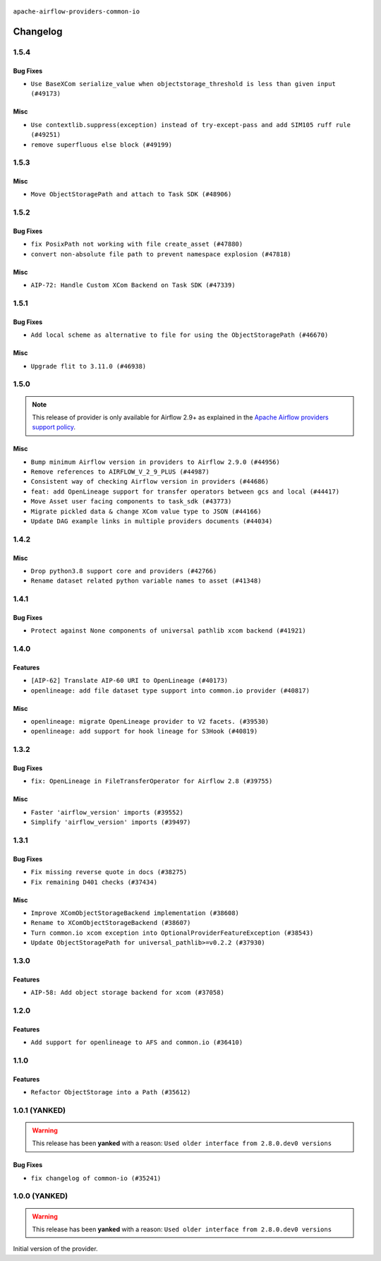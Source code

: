  .. Licensed to the Apache Software Foundation (ASF) under one
    or more contributor license agreements.  See the NOTICE file
    distributed with this work for additional information
    regarding copyright ownership.  The ASF licenses this file
    to you under the Apache License, Version 2.0 (the
    "License"); you may not use this file except in compliance
    with the License.  You may obtain a copy of the License at

 ..   http://www.apache.org/licenses/LICENSE-2.0

 .. Unless required by applicable law or agreed to in writing,
    software distributed under the License is distributed on an
    "AS IS" BASIS, WITHOUT WARRANTIES OR CONDITIONS OF ANY
    KIND, either express or implied.  See the License for the
    specific language governing permissions and limitations
    under the License.

.. NOTE TO CONTRIBUTORS:
    Please, only add notes to the Changelog just below the "Changelog" header when there are some breaking changes
    and you want to add an explanation to the users on how they are supposed to deal with them.
    The changelog is updated and maintained semi-automatically by release manager.

``apache-airflow-providers-common-io``

Changelog
---------

1.5.4
.....

Bug Fixes
~~~~~~~~~

* ``Use BaseXCom serialize_value when objectstorage_threshold is less than given input (#49173)``

Misc
~~~~

* ``Use contextlib.suppress(exception) instead of try-except-pass and add SIM105 ruff rule (#49251)``
* ``remove superfluous else block (#49199)``

.. Below changes are excluded from the changelog. Move them to
   appropriate section above if needed. Do not delete the lines(!):

1.5.3
.....

Misc
~~~~

* ``Move ObjectStoragePath and attach to Task SDK (#48906)``

.. Below changes are excluded from the changelog. Move them to
   appropriate section above if needed. Do not delete the lines(!):
   * ``Remove unnecessary entries in get_provider_info and update the schema (#48849)``
   * ``Remove fab from preinstalled providers (#48457)``
   * ``Fix common-io and common-compat provider description format (#48864)``
   * ``Improve documentation building iteration (#48760)``
   * ``Prepare docs for Apr 1st wave of providers (#48828)``
   * ``Simplify tooling by switching completely to uv (#48223)``
   * ``Upgrade ruff to latest version (#48553)``
   * ``Move bases classes to 'airflow.sdk.bases' (#48487)``

1.5.2
.....

Bug Fixes
~~~~~~~~~

* ``fix PosixPath not working with file create_asset (#47880)``
* ``convert non-absolute file path to prevent namespace explosion (#47818)``

Misc
~~~~

* ``AIP-72: Handle Custom XCom Backend on Task SDK (#47339)``

.. Below changes are excluded from the changelog. Move them to
   appropriate section above if needed. Do not delete the lines(!):
   * ``Upgrade providers flit build requirements to 3.12.0 (#48362)``
   * ``Move airflow sources to airflow-core package (#47798)``
   * ``Bump various providers in preparation for Airflow 3.0.0b4 (#48013)``
   * ``Remove links to x/twitter.com (#47801)``

1.5.1
.....

Bug Fixes
~~~~~~~~~

* ``Add local scheme as alternative to file for using the ObjectStoragePath (#46670)``

Misc
~~~~

* ``Upgrade flit to 3.11.0 (#46938)``

.. Below changes are excluded from the changelog. Move them to
   appropriate section above if needed. Do not delete the lines(!):
   * ``Move tests_common package to devel-common project (#47281)``
   * ``Improve documentation for updating provider dependencies (#47203)``
   * ``Add legacy namespace packages to airflow.providers (#47064)``
   * ``Remove extra whitespace in provider readme template (#46975)``
   * ``Prepare docs for Feb 1st wave of providers (#46893)``
   * ``Move provider_tests to unit folder in provider tests (#46800)``
   * ``Removed the unused provider's distribution (#46608)``
   * ``Moving EmptyOperator to standard provider (#46231)``
   * ``Fix doc issues found with recent moves (#46372)``
   * ``refactor(providers/common/io): move common io provider to new structure (#46111)``

1.5.0
.....

.. note::
  This release of provider is only available for Airflow 2.9+ as explained in the
  `Apache Airflow providers support policy <https://github.com/apache/airflow/blob/main/PROVIDERS.rst#minimum-supported-version-of-airflow-for-community-managed-providers>`_.

Misc
~~~~

* ``Bump minimum Airflow version in providers to Airflow 2.9.0 (#44956)``
* ``Remove references to AIRFLOW_V_2_9_PLUS (#44987)``
* ``Consistent way of checking Airflow version in providers (#44686)``
* ``feat: add OpenLineage support for transfer operators between gcs and local (#44417)``
* ``Move Asset user facing components to task_sdk (#43773)``
* ``Migrate pickled data & change XCom value type to JSON (#44166)``
* ``Update DAG example links in multiple providers documents (#44034)``


.. Below changes are excluded from the changelog. Move them to
   appropriate section above if needed. Do not delete the lines(!):
   * ``Use Python 3.9 as target version for Ruff & Black rules (#44298)``
   * ``Prepare docs for Nov 1st wave of providers (#44011)``
   * ``Split providers out of the main "airflow/" tree into a UV workspace project (#42505)``

.. Review and move the new changes to one of the sections above:
   * ``Update path of example dags in docs (#45069)``

1.4.2
.....

Misc
~~~~

* ``Drop python3.8 support core and providers (#42766)``
* ``Rename dataset related python variable names to asset (#41348)``


.. Below changes are excluded from the changelog. Move them to
   appropriate section above if needed. Do not delete the lines(!):

1.4.1
.....

Bug Fixes
~~~~~~~~~

* ``Protect against None components of universal pathlib xcom backend (#41921)``


.. Below changes are excluded from the changelog. Move them to
   appropriate section above if needed. Do not delete the lines(!):

1.4.0
.....

Features
~~~~~~~~

* ``[AIP-62] Translate AIP-60 URI to OpenLineage (#40173)``
* ``openlineage: add file dataset type support into common.io provider (#40817)``

Misc
~~~~

* ``openlineage: migrate OpenLineage provider to V2 facets. (#39530)``
* ``openlineage: add support for hook lineage for S3Hook (#40819)``


.. Below changes are excluded from the changelog. Move them to
   appropriate section above if needed. Do not delete the lines(!):
   * ``Prepare docs 1st wave July 2024 (#40644)``
   * ``Enable enforcing pydocstyle rule D213 in ruff. (#40448)``

1.3.2
.....

Bug Fixes
~~~~~~~~~

* ``fix: OpenLineage in FileTransferOperator for Airflow 2.8 (#39755)``

Misc
~~~~

* ``Faster 'airflow_version' imports (#39552)``
* ``Simplify 'airflow_version' imports (#39497)``

.. Below changes are excluded from the changelog. Move them to
   appropriate section above if needed. Do not delete the lines(!):
   * ``Reapply templates for all providers (#39554)``

1.3.1
.....

Bug Fixes
~~~~~~~~~

* ``Fix missing reverse quote in docs (#38275)``
* ``Fix remaining D401 checks (#37434)``

Misc
~~~~

* ``Improve XComObjectStorageBackend implementation (#38608)``
* ``Rename to XComObjectStorageBackend (#38607)``
* ``Turn common.io xcom exception into OptionalProviderFeatureException (#38543)``
* ``Update ObjectStoragePath for universal_pathlib>=v0.2.2 (#37930)``

.. Below changes are excluded from the changelog. Move them to
   appropriate section above if needed. Do not delete the lines(!):
   * ``Fix XComObjectStoreBackend config var in docs (#38142)``
   * ``Revert ObjectStorage config variables name (#38415)``
   * ``Update yanked versions in providers changelogs (#38262)``
   * ``Revert "Update ObjectStoragePath for universal_pathlib>=v0.2.1 (#37524)" (#37567)``
   * ``Update ObjectStoragePath for universal_pathlib>=v0.2.1 (#37524)``
   * ``Add comment about versions updated by release manager (#37488)``

1.3.0
.....

Features
~~~~~~~~

* ``AIP-58: Add object storage backend for xcom (#37058)``

1.2.0
.....

Features
~~~~~~~~

* ``Add support for openlineage to AFS and common.io (#36410)``

.. Below changes are excluded from the changelog. Move them to
   appropriate section above if needed. Do not delete the lines(!):
   * ``Speed up autocompletion of Breeze by simplifying provider state (#36499)``
   * ``Re-apply updated version numbers to 2nd wave of providers in December (#36380)``
   * ``Prepare 2nd wave of providers in December (#36373)``
   * ``Prepare docs 1st wave of Providers December 2023 (#36112)``
   * ``Add documentation for 3rd wave of providers in Deember (#36464)``

1.1.0
.....

Features
~~~~~~~~

* ``Refactor ObjectStorage into a Path (#35612)``

.. Below changes are excluded from the changelog. Move them to
   appropriate section above if needed. Do not delete the lines(!):
   * ``Use reproducible builds for providers (#35693)``
   * ``Fix and reapply templates for provider documentation (#35686)``

1.0.1 (YANKED)
..............

.. warning:: This release has been **yanked** with a reason: ``Used older interface from 2.8.0.dev0 versions``

Bug Fixes
~~~~~~~~~

* ``fix changelog of common-io (#35241)``

.. Below changes are excluded from the changelog. Move them to
   appropriate section above if needed. Do not delete the lines(!):
   * ``Improvements to airflow.io (#35478)``

1.0.0 (YANKED)
..............

.. warning:: This release has been **yanked** with a reason: ``Used older interface from 2.8.0.dev0 versions``

Initial version of the provider.
